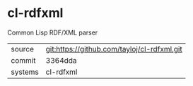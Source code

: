 * cl-rdfxml

Common Lisp RDF/XML parser

|---------+---------------------------------------------|
| source  | git:https://github.com/tayloj/cl-rdfxml.git |
| commit  | 3364dda                                     |
| systems | cl-rdfxml                                   |
|---------+---------------------------------------------|
